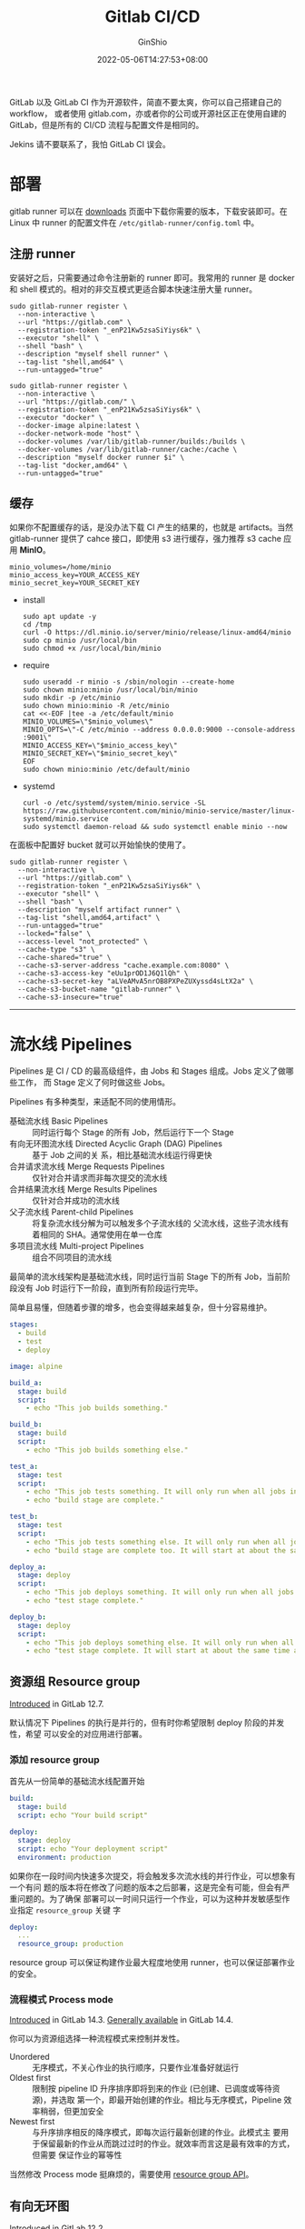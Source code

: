 #+hugo_categories: Applications
#+hugo_tags: Server GitLab CI
#+hugo_draft: true
#+hugo_locale: zh
#+hugo_lastmod: 2022-05-06T14:27:53+08:00
#+hugo_auto_set_lastmod: nil
#+hugo_front_matter_key_replace: author>authors
#+hugo_custom_front_matter: :outdatedArticleReminder '((enable . true))
#+title: Gitlab CI/CD
#+author: GinShio
#+date: 2022-05-06T14:27:53+08:00
#+email: ginshio78@gmail.com
#+description: GinShio | introduction to GitLab CI
#+keywords: Applications Server GitLab CI
#+export_file_name: git_bash_with_pacman_on_windows.zh-cn.txt

GitLab 以及 GitLab CI 作为开源软件，简直不要太爽，你可以自己搭建自己的 workflow，
或者使用 gitlab.com，亦或者你的公司或开源社区正在使用自建的 GitLab，但是所有的
CI/CD 流程与配置文件是相同的。

Jekins 请不要联系了，我怕 GitLab CI 误会。

#+begin_comment
# register
sudo gitlab-runner register \
  --non-interactive \
  --url "https://git.ginshio.org" \
  --registration-token "_enP21Kw5zsaSiYiys6k" \
  --executor "shell" \
  --shell "bash" \
  --description "gitiris hkvps shell runner" \
  --tag-list "shell,hkvps,amd64"

sudo gitlab-runner register \
  --non-interactive \
  --url "https://git.ginshio.org/" \
  --registration-token "_enP21Kw5zsaSiYiys6k" \
  --executor "docker" \
  --docker-image alpine:latest \
  --docker-network-mode "host" \
  --docker-volumes /var/lib/gitlab-runner/builds:/builds \
  --docker-volumes /var/lib/gitlab-runner/cache:/cache \
  --description "gitiris raspi docker runner $i" \
  --tag-list "docker,raspi,armhf" \
  --run-untagged="true" \
  --locked="false" \
  --access-level "not_protected" \
  --cache-type "s3" \
  --cache-shared="true" \
  --cache-s3-server-address "cache.ginshio.org:6196" \
  --cache-s3-access-key "eUu1prOD1J6Q1lQh" \
  --cache-s3-secret-key "aLVeAMvA5nrOB8PXPeZUXyssd4sLtX2a" \
  --cache-s3-bucket-name "gitiris-runner" \
  --cache-s3-insecure="true"


#+end_comment

* 部署

gitlab runner 可以在 [[https://gitlab-runner-downloads.s3.amazonaws.com/latest/index.html][downloads]] 页面中下载你需要的版本，下载安装即可。在 Linux 中
runner 的配置文件在 =/etc/gitlab-runner/config.toml= 中。


** 注册 runner

安装好之后，只需要通过命令注册新的 runner 即可。我常用的 runner 是 docker 和
shell 模式的。相对的非交互模式更适合脚本快速注册大量 runner。

#+begin_src shell
sudo gitlab-runner register \
  --non-interactive \
  --url "https://gitlab.com" \
  --registration-token "_enP21Kw5zsaSiYiys6k" \
  --executor "shell" \
  --shell "bash" \
  --description "myself shell runner" \
  --tag-list "shell,amd64" \
  --run-untagged="true"

sudo gitlab-runner register \
  --non-interactive \
  --url "https://gitlab.com/" \
  --registration-token "_enP21Kw5zsaSiYiys6k" \
  --executor "docker" \
  --docker-image alpine:latest \
  --docker-network-mode "host" \
  --docker-volumes /var/lib/gitlab-runner/builds:/builds \
  --docker-volumes /var/lib/gitlab-runner/cache:/cache \
  --description "myself docker runner $i" \
  --tag-list "docker,amd64" \
  --run-untagged="true"
#+end_src

** 缓存

如果你不配置缓存的话，是没办法下载 CI 产生的结果的，也就是 artifacts。当然
gitlab-runner 提供了 cahce 接口，即使用 s3 进行缓存，强力推荐 s3 cache 应用
*MinIO*​。

#+begin_src shell
minio_volumes=/home/minio
minio_access_key=YOUR_ACCESS_KEY
minio_secret_key=YOUR_SECRET_KEY
#+end_src

+ install
  #+begin_src shell
sudo apt update -y
cd /tmp
curl -O https://dl.minio.io/server/minio/release/linux-amd64/minio
sudo cp minio /usr/local/bin
sudo chmod +x /usr/local/bin/minio
  #+end_src

+ require
  #+begin_src shell
sudo useradd -r minio -s /sbin/nologin --create-home
sudo chown minio:minio /usr/local/bin/minio
sudo mkdir -p /etc/minio
sudo chown minio:minio -R /etc/minio
cat <<-EOF |tee -a /etc/default/minio
MINIO_VOLUMES=\"$minio_volumes\"
MINIO_OPTS=\"-C /etc/minio --address 0.0.0.0:9000 --console-address :9001\"
MINIO_ACCESS_KEY=\"$minio_access_key\"
MINIO_SECRET_KEY=\"$minio_secret_key\"
EOF
sudo chown minio:minio /etc/default/minio
  #+end_src

+ systemd
  #+begin_src shell
curl -o /etc/systemd/system/minio.service -SL  https://raw.githubusercontent.com/minio/minio-service/master/linux-systemd/minio.service
sudo systemctl daemon-reload && sudo systemctl enable minio --now
  #+end_src

在面板中配置好 bucket 就可以开始愉快的使用了。
#+begin_src shell
sudo gitlab-runner register \
  --non-interactive \
  --url "https://gitlab.com" \
  --registration-token "_enP21Kw5zsaSiYiys6k" \
  --executor "shell" \
  --shell "bash" \
  --description "myself artifact runner" \
  --tag-list "shell,amd64,artifact" \
  --run-untagged="true"
  --locked="false" \
  --access-level "not_protected" \
  --cache-type "s3" \
  --cache-shared="true" \
  --cache-s3-server-address "cache.example.com:8080" \
  --cache-s3-access-key "eUu1prOD1J6Q1lQh" \
  --cache-s3-secret-key "aLVeAMvA5nrOB8PXPeZUXyssd4sLtX2a" \
  --cache-s3-bucket-name "gitlab-runner" \
  --cache-s3-insecure="true"
#+end_src

-----


* 流水线 Pipelines

Pipelines 是 CI / CD 的最高级组件，由 Jobs 和 Stages 组成。Jobs 定义了做哪些工作，
而 Stage 定义了何时做这些 Jobs。

Pipelines 有多种类型，来适配不同的使用情形。
  - 基础流水线 Basic Pipelines :: 同时运行每个 Stage 的所有 Job，然后运行下一个
    Stage
  - 有向无环图流水线 Directed Acyclic Graph (DAG) Pipelines :: 基于 Job 之间的关
    系，相比基础流水线运行得更快
  - 合并请求流水线 Merge Requests Pipelines :: 仅针对合并请求而非每次提交的流水线
  - 合并结果流水线 Merge Results Pipelines :: 仅针对合并成功的流水线
  - 父子流水线 Parent-child Pipelines :: 将复杂流水线分解为可以触发多个子流水线的
    父流水线，这些子流水线有着相同的 SHA。通常使用在单一仓库
  - 多项目流水线 Multi-project Pipelines :: 组合不同项目的流水线

最简单的流水线架构是基础流水线，同时运行当前 Stage 下的所有 Job，当前阶段没有
Job 时运行下一阶段，直到所有阶段运行完毕。

#+attr_html: :width 80%
[[file:../../_build/tikzgen/gitlab-ci-basic-pipelines.svg]]

简单且易懂，但随着步骤的增多，也会变得越来越复杂，但十分容易维护。

#+begin_src yaml
stages:
  - build
  - test
  - deploy

image: alpine

build_a:
  stage: build
  script:
    - echo "This job builds something."

build_b:
  stage: build
  script:
    - echo "This job builds something else."

test_a:
  stage: test
  script:
    - echo "This job tests something. It will only run when all jobs in the"
    - echo "build stage are complete."

test_b:
  stage: test
  script:
    - echo "This job tests something else. It will only run when all jobs in the"
    - echo "build stage are complete too. It will start at about the same time as test_a."

deploy_a:
  stage: deploy
  script:
    - echo "This job deploys something. It will only run when all jobs in the"
    - echo "test stage complete."

deploy_b:
  stage: deploy
  script:
    - echo "This job deploys something else. It will only run when all jobs in the"
    - echo "test stage complete. It will start at about the same time as deploy_a."
#+end_src

** 资源组 Resource group

#+begin_info
[[https://gitlab.com/gitlab-org/gitlab/-/issues/15536][Introduced]] in GitLab 12.7.
#+end_info

默认情况下 Pipelines 的执行是并行的，但有时你希望限制 deploy 阶段的并发性，希望
可以安全的对应用进行部署。

*** 添加 resource group

首先从一份简单的基础流水线配置开始
#+begin_src yaml
build:
  stage: build
  script: echo "Your build script"

deploy:
  stage: deploy
  script: echo "Your deployment script"
  environment: production
#+end_src

如果你在一段时间内快速多次提交，将会触发多次流水线的并行作业，可以想象有一个有问
题的版本将在修改了问题的版本之后部署，这是完全有可能，但会有严重问题的。为了确保
部署可以一时间只运行一个作业，可以为这种并发敏感型作业指定 =resource_group= 关键
字
#+begin_src yaml
deploy:
  ...
  resource_group: production
#+end_src

resource group 可以保证构建作业最大程度地使用 runner，也可以保证部署作业的安全。

*** 流程模式 Process mode

#+begin_info
[[https://gitlab.com/gitlab-org/gitlab/-/issues/202186][Introduced]] in GitLab 14.3.
[[https://gitlab.com/gitlab-org/gitlab/-/issues/202186][Generally available]] in GitLab 14.4.
#+end_info

你可以为资源组选择一种流程模式来控制并发性。
  - Unordered ::
    无序模式，不关心作业的执行顺序，只要作业准备好就运行
  - Oldest first ::
    限制按 pipeline ID 升序排序即将到来的作业 (已创建、已调度或等待资源)，并选取
    第一个，即最开始创建的作业。相比与无序模式，Pipeline 效率稍弱，但更加安全
  - Newest first :: 与升序排序相反的降序模式，即每次运行最新创建的作业。此模式主
    要用于保留最新的作业从而跳过过时的作业。就效率而言这是最有效率的方式，但需要
    保证作业的幂等性

当然修改 Process mode 挺麻烦的，需要使用 [[https://docs.gitlab.com/ee/api/resource_groups.html][resource group API]]。

** 有向无环图

#+begin_info
[[https://gitlab.com/gitlab-org/gitlab-foss/-/issues/47063][Introduced]] in GitLab 12.2.
#+end_info

DAG 的宗旨是不受 Stage 约束，尽可能快得构建整个 Pipeline。needs 关键字用来定义工
作之间的依赖关系。

#+attr_html: :width 45%
[[file:../../_build/tikzgen/gitlab-ci-directed-acyclic-graph-pipelines.svg]]

#+begin_src yaml
stages:
  - build
  - test
  - deploy

image: alpine

build_a:
  stage: build
  script:
    - echo "This job builds something quickly."

build_b:
  stage: build
  script:
    - echo "This job builds something else slowly."

test_a:
  stage: test
  needs: [build_a]
  script:
    - echo "This test job will start as soon as build_a finishes."
    - echo "It will not wait for build_b, or other jobs in the build stage, to finish."

test_b:
  stage: test
  needs: [build_b]
  script:
    - echo "This test job will start as soon as build_b finishes."
    - echo "It will not wait for other jobs in the build stage to finish."

deploy_a:
  stage: deploy
  needs: [test_a]
  script:
    - echo "Since build_a and test_a run quickly, this deploy job can run much earlier."
    - echo "It does not need to wait for build_b or test_b."

deploy_b:
  stage: deploy
  needs: [test_b]
  script:
    - echo "Since build_b and test_b run slowly, this deploy job will run much later."
#+end_src

假设你的仓库中有四个服务 a、b、c、d，整个 Pipeline 可能包含如下作业
|---------+--------+----------|
| build   | test   | deploy   |
|---------+--------+----------|
| build_a | test_a | deploy_a |
| build_b | test_b | deploy_b |
| build_c | test_c | deploy_c |
| build_d | test_d | deploy_d |

使用 DAG 你可以将服务 a、b 的作业分开关联，即使 a 需要很长时间来构建，服务 b 也
不会进行等待从而快速完成构建。

** 多项目流水线 Multi-project pipelines

#+begin_info
[[https://gitlab.com/gitlab-org/gitlab/-/issues/199224][Moved]] to GitLab Free in 12.8.
#+end_info

可以跨项目设置 GitLab CI，以便一个项目中的 Pipeline 可以触发另一个项目中的
Pipeline。你可以在一处可视化整个 Pipeline，包括跨项目的依赖关系。

指定下游项目和分支
#+begin_src yaml
# upstream
rspec:
  stage: test
  script: bundle exec rspec

staging:
  stage: deploy
  trigger:
    project: my/deployment
    branch: stable-11-2
#+end_src

如果你需要将某些 GitLab CI 变量传递给下游，可以使用 =variables= 关键字。如果想设
置下游全局变量，只需要将关键字写在顶层。如果某一过程不想继承这些全局关键字，可以
使用 =inherit:variables= 关键字。
#+begin_src yaml
# upstream
variables:
  MY_GLOBAL_VAR: value
  UPSTREAM_BRANCH: $CI_COMMIT_REF_NAME

staging:
  inherit:
    variables: false
  variables:
    MY_LOCAL_VAR: value
  stage: deploy
  trigger: my/deployment
#+end_src

另外需要注意，上游变量优先级高于下游变量，因此当上下游有同名变量时，采用上游变量。

当然还可以用 dotfile 的方式继承变量，不过需要两个 CI 文件都更改
  - 上游文件
    #+begin_src yaml
# upstream
build_vars:
  stage: build
  script:
    - echo "BUILD_VERSION=hello" >> build.env
  artifacts:
    reports:
      dotenv: build.env

deploy:
  stage: deploy
  trigger: my/downstream_project
    #+end_src
  - 下游文件
    #+begin_src yaml
test:
  stage: test
  script:
    - echo $BUILD_VERSION
  needs:
    - project: my/upstream_project
      job: build_vars
      ref: master
      artifacts: true
    #+end_src

** 父子流水线

DAG 流水线上，我们可以明显的将其分为两个部分。因此父子流水线可以将其配置分为多个
部分，使每个子流水线可以独自维护，也更简单实现。

#+attr_html: :width 50%
[[file:../../_build/tikzgen/gitlab-ci-parent-child-pipelines.svg]]

先实现最基础的 ~.gitlab-ci.yml~
#+begin_src yaml
stages:
  - triggers

trigger_a:
  stage: triggers
  trigger:
    include: a/.gitlab-ci.yml
  rules:
    - changes:
        - a/*

trigger_b:
  stage: triggers
  trigger:
    include: b/.gitlab-ci.yml
  rules:
    - changes:
        - b/*
#+end_src

分别在目录 a 和目录 b 下实现对应的子流水线。子流水线 a 的 CI 配置文件
#+begin_src yaml
stages:
  - build
  - test
  - deploy

image: alpine

build_a:
  stage: build
  script:
    - echo "This job builds something."

test_a:
  stage: test
  needs: [build_a]
  script:
    - echo "This job tests something."

deploy_a:
  stage: deploy
  needs: [test_a]
  script:
    - echo "This job deploys something."
#+end_src

子流水线 b 的 CI 配置文件
#+begin_src yaml
stages:
  - build
  - test
  - deploy

image: alpine

build_b:
  stage: build
  script:
    - echo "This job builds something else."

test_b:
  stage: test
  needs: [build_b]
  script:
    - echo "This job tests something else."

deploy_b:
  stage: deploy
  needs: [test_b]
  script:
    - echo "This job deploys something else."
#+end_src

-----


* Docker build

Docker 19.03 or newer

+ download
  #+begin_src shell
buildx_version=0.10.2
cd $(mktemp -d)
wget https://github.com/docker/buildx/releases/download/v$buildx_version/buildx-v$buildx_version.linux-amd64
  #+end_src

+ install
  #+begin_src fish
mkdir -p $HOME/.docker/cli-plugins
cp buildx-v$buildx_version.linux-amd64 $HOME/.docker/cli-plugins/docker-buildx
chmod +x $HOME/.docker/cli-plugins/docker-buildx
  #+end_src

+ pull docker multiarch
  #+begin_src fish
docker pull docker:latest
docker run --rm --privileged multiarch/qemu-user-static --reset -p yes
docker buildx create --use
docker buildx inspect --bootstrap
  #+end_src
